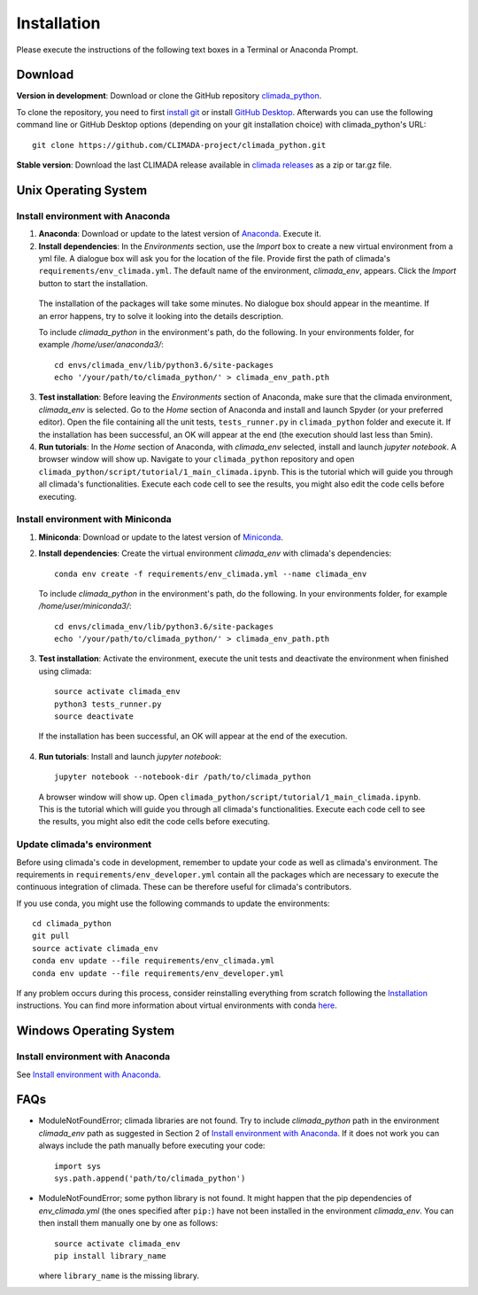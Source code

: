 .. _Installation:

Installation
************

Please execute the instructions of the following text boxes in a Terminal or Anaconda Prompt.

Download
========
**Version in development**: Download or clone the GitHub repository `climada_python <https://github.com/CLIMADA-project/climada_python.git>`_.

To clone the repository, you need to first `install git <https://www.linode.com/docs/development/version-control/how-to-install-git-on-linux-mac-and-windows/>`_ or install `GitHub Desktop <https://desktop.github.com>`_. Afterwards you can use the following command line or GitHub Desktop options (depending on your git installation choice) with climada_python's URL::

  git clone https://github.com/CLIMADA-project/climada_python.git

**Stable version**: Download the last CLIMADA release available in `climada releases <https://github.com/CLIMADA-project/climada_python/releases>`_ as a zip or tar.gz file.

Unix Operating System
=====================

.. _Install environment with Anaconda:

Install environment with Anaconda
---------------------------------
1. **Anaconda**: Download or update to the latest version of `Anaconda <https://www.anaconda.com/>`_. Execute it.

2. **Install dependencies**: In the *Environments* section, use the *Import* box to create a new virtual environment from a yml file. A dialogue box will ask you for the location of the file. Provide first the path of climada's ``requirements/env_climada.yml``. The default name of the environment, *climada_env*, appears. Click the *Import* button to start the installation. 

  The installation of the packages will take some minutes. No dialogue box should appear in the meantime. If an error happens, try to solve it looking into the details description.

  To include *climada_python* in the environment's path, do the following. In your environments folder, for example */home/user/anaconda3/*::
   
   cd envs/climada_env/lib/python3.6/site-packages
   echo '/your/path/to/climada_python/' > climada_env_path.pth

3. **Test installation**: Before leaving the *Environments* section of Anaconda, make sure that the climada environment, *climada_env* is selected. Go to the *Home* section of Anaconda and install and launch Spyder (or your preferred editor). Open the file containing all the unit tests, ``tests_runner.py`` in ``climada_python`` folder and execute it. If the installation has been successful, an OK will appear at the end (the execution should last less than 5min).

4. **Run tutorials**: In the *Home* section of Anaconda, with *climada_env* selected, install and launch *jupyter notebook*. A browser window will show up. Navigate to your ``climada_python`` repository and open ``climada_python/script/tutorial/1_main_climada.ipynb``. This is the tutorial which will guide you through all climada's functionalities. Execute each code cell to see the results, you might also edit the code cells before executing.

Install environment with Miniconda
----------------------------------
1. **Miniconda**: Download or update to the latest version of `Miniconda <https://conda.io/miniconda.html>`_.

2. **Install dependencies**: Create the virtual environment *climada_env* with climada's dependencies::

    conda env create -f requirements/env_climada.yml --name climada_env 

   To include *climada_python* in the environment's path, do the following. In your environments folder, for example */home/user/miniconda3/*::
   
    cd envs/climada_env/lib/python3.6/site-packages
    echo '/your/path/to/climada_python/' > climada_env_path.pth

3. **Test installation**: Activate the environment, execute the unit tests and deactivate the environment when finished using climada::

    source activate climada_env
    python3 tests_runner.py
    source deactivate
  
 If the installation has been successful, an OK will appear at the end of the execution.

4. **Run tutorials**: Install and launch *jupyter notebook*::

    jupyter notebook --notebook-dir /path/to/climada_python

 A browser window will show up. Open ``climada_python/script/tutorial/1_main_climada.ipynb``. This is the tutorial which will guide you through all climada's functionalities. Execute each code cell to see the results, you might also edit the code cells before executing.

Update climada's environment
----------------------------
Before using climada's code in development, remember to update your code as well as climada's environment. The requirements in ``requirements/env_developer.yml`` contain all the packages which are necessary to execute the continuous integration of climada. These can be therefore useful for climada's contributors. 

If you use conda, you might use the following commands to update the environments::

    cd climada_python
    git pull
    source activate climada_env
    conda env update --file requirements/env_climada.yml
    conda env update --file requirements/env_developer.yml
    
If any problem occurs during this process, consider reinstalling everything from scratch following the `Installation`_ instructions. 
You can find more information about virtual environments with conda `here <https://conda.io/docs/user-guide/tasks/manage-environments.html>`_.

Windows Operating System
========================

Install environment with Anaconda
---------------------------------

See `Install environment with Anaconda`_.

FAQs
====
* ModuleNotFoundError; climada libraries are not found. Try to include *climada_python* path in the environment *climada_env* path as suggested in Section 2 of `Install environment with Anaconda`_. If it does not work you can always include the path manually before executing your code::

    import sys
    sys.path.append('path/to/climada_python')

* ModuleNotFoundError; some python library is not found. It might happen that the pip dependencies of *env_climada.yml* (the ones specified after ``pip:``) have not been installed in the environment *climada_env*. You can then install them manually one by one as follows::

    source activate climada_env
    pip install library_name

  where ``library_name`` is the missing library.
